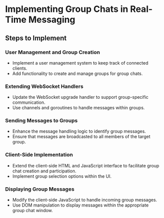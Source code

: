 * Implementing Group Chats in Real-Time Messaging


** Steps to Implement

*** User Management and Group Creation

- Implement a user management system to keep track of connected clients.
- Add functionality to create and manage groups for group chats.

*** Extending WebSocket Handlers

- Update the WebSocket upgrade handler to support group-specific communication.
- Use channels and goroutines to handle messages within groups.

*** Sending Messages to Groups

- Enhance the message handling logic to identify group messages.
- Ensure that messages are broadcasted to all members of the target group.

*** Client-Side Implementation

- Extend the client-side HTML and JavaScript interface to facilitate group chat creation and participation.
- Implement group selection options within the UI.

*** Displaying Group Messages

- Modify the client-side JavaScript to handle incoming group messages.
- Use DOM manipulation to display messages within the appropriate group chat window.

